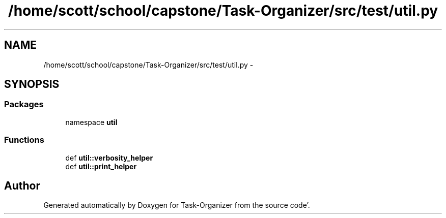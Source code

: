 .TH "/home/scott/school/capstone/Task-Organizer/src/test/util.py" 3 "Sat Sep 24 2011" "Task-Organizer" \" -*- nroff -*-
.ad l
.nh
.SH NAME
/home/scott/school/capstone/Task-Organizer/src/test/util.py \- 
.SH SYNOPSIS
.br
.PP
.SS "Packages"

.in +1c
.ti -1c
.RI "namespace \fButil\fP"
.br
.in -1c
.SS "Functions"

.in +1c
.ti -1c
.RI "def \fButil::verbosity_helper\fP"
.br
.ti -1c
.RI "def \fButil::print_helper\fP"
.br
.in -1c
.SH "Author"
.PP 
Generated automatically by Doxygen for Task-Organizer from the source code'\&.
